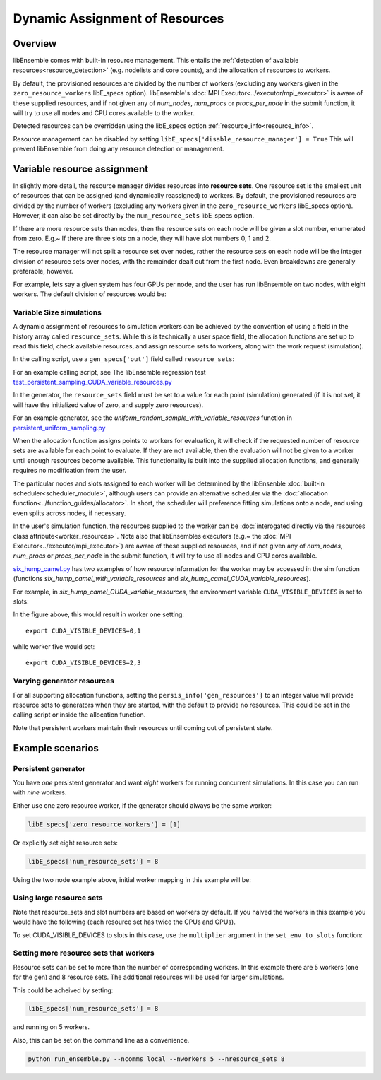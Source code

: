 Dynamic Assignment of Resources
===============================

Overview
--------

libEnsemble comes with built-in resource management. This entails the :ref:`detection of available resources<resource_detection>` (e.g. nodelists and core counts), and the allocation of resources to workers.

By default, the provisioned resources are divided by the number of workers (excluding any workers given in the ``zero_resource_workers`` libE_specs option). libEnsemble's :doc:`MPI Executor<../executor/mpi_executor>` is aware of these supplied resources, and if not given any of *num_nodes*, *num_procs* or *procs_per_node* in the submit function, it will try to use all nodes and CPU cores available to the worker.

Detected resources can be overridden using the libE_specs option :ref:`resource_info<resource_info>`.

Resource management can be disabled by setting ``libE_specs['disable_resource_manager'] = True`` This will prevent libEnsemble
from doing any resource detection or management.


Variable resource assignment
----------------------------

In slightly more detail, the resource manager divides resources into **resource sets**.  One resource set is the smallest unit of resources that can be assigned (and dynamically reassigned) to workers. By default, the provisioned resources are divided by the number of workers (excluding any workers given in the ``zero_resource_workers`` libE_specs option). However, it can also be set directly by the ``num_resource_sets`` libE_specs option.

If there are more resource sets than nodes, then the resource sets on each node will be given a slot number, enumerated from zero. E.g.~ If there are three slots on a node, they will have slot numbers 0, 1 and 2.

The resource manager will not split a resource set over nodes, rather the resource sets on each node will be the integer division of resource sets over nodes, with the remainder dealt out from the first node. Even breakdowns are generally preferable, however.

For example, lets say a given system has four GPUs per node, and the user has run libEnsemble on two nodes, with eight workers. The default division of resources would be:

.. image:: ../images/variable_resources1.png


Variable Size simulations
^^^^^^^^^^^^^^^^^^^^^^^^^

A dynamic assignment of resources to simulation workers can be achieved by the convention of using a field in the history array called ``resource_sets``. While this is technically a user space field, the allocation functions are set up to read this field, check available resources, and assign resource sets to workers, along with the work request (simulation).

In the calling script, use a ``gen_specs['out']`` field called ``resource_sets``:

.. code-block:: python
    :emphasize-lines: 4

    gen_specs = {'gen_f': gen_f,
                 'in': ['sim_id'],
                 'out': [('priority', float),
                         ('resource_sets', int),
                         ('x', float, n)],

For an example calling script, see The libEnsemble regression test `test_persistent_sampling_CUDA_variable_resources.py`_

In the generator, the ``resource_sets`` field must be set to a value for each point (simulation) generated (if it is not set, it will have the initialized value of zero, and supply zero resources).

.. code-block:: python
    :emphasize-lines: 4

    H_o = np.zeros(b, dtype=gen_specs['out'])
    for i in range(0, b):
        H_o['x'][i] = x[b]
        H_o['resource_sets'][i] = sim_size[b]

For an example generator, see the *uniform_random_sample_with_variable_resources* function in `persistent_uniform_sampling.py`_

When the allocation function assigns points to workers for evaluation, it will check if the requested number of resource sets are available for each point to evaluate. If they are not available, then the evaluation will not be given to a worker until enough resources become available. This functionality is built into the supplied allocation functions, and generally requires no modification from the user.

.. image:: ../images/variable_resources2.png

The particular nodes and slots assigned to each worker will be determined by the libEnsenble :doc:`built-in scheduler<scheduler_module>`, although users can provide an alternative scheduler via the :doc:`allocation function<../function_guides/allocator>`. In short, the scheduler will preference fitting simulations onto a node, and using even splits across nodes, if necessary.

In the user's simulation function, the resources supplied to the worker can be :doc:`interogated directly via the resources class attribute<worker_resources>`. Note also that libEnsembles executors (e.g.~ the :doc:`MPI Executor<../executor/mpi_executor>`) are aware of these supplied resources, and if not given any of *num_nodes*, *num_procs* or *procs_per_node* in the submit function, it will try to use all nodes and CPU cores available.

`six_hump_camel.py`_ has two examples of how resource information for the worker may be accessed in the sim function (functions *six_hump_camel_with_variable_resources* and *six_hump_camel_CUDA_variable_resources*).

For example, in *six_hump_camel_CUDA_variable_resources*, the environment variable ``CUDA_VISIBLE_DEVICES`` is set to slots:

.. code-block:: python
    :emphasize-lines: 3

    resources = Resources.resources.worker_resources
    if resources.even_slots:  # Need same slots on each node
        resources.set_env_to_slots("CUDA_VISIBLE_DEVICES")  # Use convenience function.
        num_nodes = resources.local_node_count
        cores_per_node = resources.slot_count  # One CPU per GPU

In the figure above, this would result in worker one setting::

    export CUDA_VISIBLE_DEVICES=0,1

while worker five would set::

    export CUDA_VISIBLE_DEVICES=2,3


Varying generator resources
^^^^^^^^^^^^^^^^^^^^^^^^^^^

For all supporting allocation functions, setting the ``persis_info['gen_resources']`` to an integer value will provide resource sets to generators when they are started, with the default to provide no resources. This could be set in the calling script or inside the allocation function.

Note that persistent workers maintain their resources until coming out of persistent state.


Example scenarios
-----------------

Persistent generator
^^^^^^^^^^^^^^^^^^^^

You have *one* persistent generator and want *eight* workers for running concurrent simulations. In this case you can run with *nine* workers.

Either use one zero resource worker, if the generator should always be the same worker:

.. code-block:: python

    libE_specs['zero_resource_workers'] = [1]

Or explicitly set eight resource sets:

.. code-block:: python

    libE_specs['num_resource_sets'] = 8

Using the two node example above, initial worker mapping in this example will be:

.. image:: ../images/variable_resources_persis_gen1.png


Using large resource sets
^^^^^^^^^^^^^^^^^^^^^^^^^

Note that resource_sets and slot numbers are based on workers by default. If you halved the workers in this example you would have the following (each resource set has twice the CPUs and GPUs).

.. image:: ../images/variable_resources_larger_rsets1.png

To set CUDA_VISIBLE_DEVICES to slots in this case, use the  ``multiplier`` argument in the ``set_env_to_slots`` function:

.. code-block:: python
    :emphasize-lines: 2

    resources = Resources.resources.worker_resources
    resources.set_env_to_slots("CUDA_VISIBLE_DEVICES", multiplier=2)


Setting more resource sets that workers
^^^^^^^^^^^^^^^^^^^^^^^^^^^^^^^^^^^^^^^

Resource sets can be set to more than the number of corresponding workers. In this
example there are 5 workers (one for the gen) and 8 resource sets. The additional
resources will be used for larger simulations.

.. image:: ../images/variable_resources_more_rsets1.png

This could be acheived by setting:

.. code-block:: python

    libE_specs['num_resource_sets'] = 8

and running on 5 workers.

Also, this can be set on the command line as a convenience.

.. code-block:: bash

    python run_ensemble.py --ncomms local --nworkers 5 --nresource_sets 8


.. _test_persistent_sampling_CUDA_variable_resources.py: https://github.com/Libensemble/libensemble/blob/develop/libensemble/tests/regression_tests/test_persistent_sampling_CUDA_variable_resources.py

.. _persistent_uniform_sampling.py: https://github.com/Libensemble/libensemble/blob/develop/libensemble/gen_funcs/persistent_uniform_sampling.py

.. _six_hump_camel.py: https://github.com/Libensemble/libensemble/blob/develop/libensemble/sim_funcs/six_hump_camel.py

